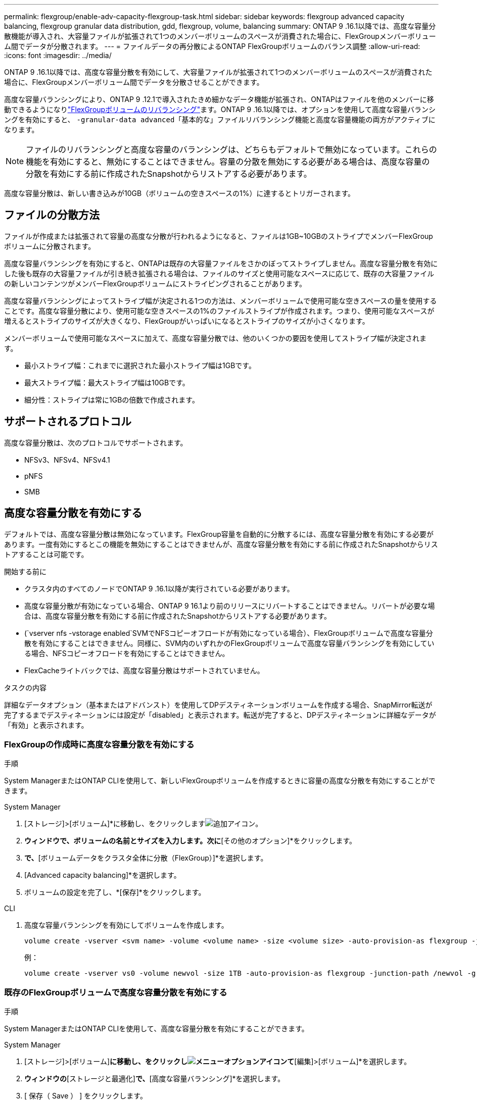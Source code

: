 ---
permalink: flexgroup/enable-adv-capacity-flexgroup-task.html 
sidebar: sidebar 
keywords: flexgroup advanced capacity balancing, flexgroup granular data distribution, gdd, flexgroup, volume, balancing 
summary: ONTAP 9 .16.1以降では、高度な容量分散機能が導入され、大容量ファイルが拡張されて1つのメンバーボリュームのスペースが消費された場合に、FlexGroupメンバーボリューム間でデータが分散されます。 
---
= ファイルデータの再分散によるONTAP FlexGroupボリュームのバランス調整
:allow-uri-read: 
:icons: font
:imagesdir: ../media/


[role="lead"]
ONTAP 9 .16.1以降では、高度な容量分散を有効にして、大容量ファイルが拡張されて1つのメンバーボリュームのスペースが消費された場合に、FlexGroupメンバーボリューム間でデータを分散させることができます。

高度な容量バランシングにより、ONTAP 9 .12.1で導入されたきめ細かなデータ機能が拡張され、ONTAPはファイルを他のメンバーに移動できるようになりlink:manage-flexgroup-rebalance-task.html["FlexGroupボリュームのリバランシング"]ます。ONTAP 9 .16.1以降では、オプションを使用して高度な容量バランシングを有効にすると、 `-granular-data advanced`「基本的な」ファイルリバランシング機能と高度な容量機能の両方がアクティブになります。

[NOTE]
====
ファイルのリバランシングと高度な容量のバランシングは、どちらもデフォルトで無効になっています。これらの機能を有効にすると、無効にすることはできません。容量の分散を無効にする必要がある場合は、高度な容量の分散を有効にする前に作成されたSnapshotからリストアする必要があります。

====
高度な容量分散は、新しい書き込みが10GB（ボリュームの空きスペースの1%）に達するとトリガーされます。



== ファイルの分散方法

ファイルが作成または拡張されて容量の高度な分散が行われるようになると、ファイルは1GB~10GBのストライプでメンバーFlexGroupボリュームに分散されます。

高度な容量バランシングを有効にすると、ONTAPは既存の大容量ファイルをさかのぼってストライプしません。高度な容量分散を有効にした後も既存の大容量ファイルが引き続き拡張される場合は、ファイルのサイズと使用可能なスペースに応じて、既存の大容量ファイルの新しいコンテンツがメンバーFlexGroupボリュームにストライピングされることがあります。

高度な容量バランシングによってストライプ幅が決定される1つの方法は、メンバーボリュームで使用可能な空きスペースの量を使用することです。高度な容量分散により、使用可能な空きスペースの1%のファイルストライプが作成されます。つまり、使用可能なスペースが増えるとストライプのサイズが大きくなり、FlexGroupがいっぱいになるとストライプのサイズが小さくなります。

メンバーボリュームで使用可能なスペースに加えて、高度な容量分散では、他のいくつかの要因を使用してストライプ幅が決定されます。

* 最小ストライプ幅：これまでに選択された最小ストライプ幅は1GBです。
* 最大ストライプ幅：最大ストライプ幅は10GBです。
* 細分性：ストライプは常に1GBの倍数で作成されます。




== サポートされるプロトコル

高度な容量分散は、次のプロトコルでサポートされます。

* NFSv3、NFSv4、NFSv4.1
* pNFS
* SMB




== 高度な容量分散を有効にする

デフォルトでは、高度な容量分散は無効になっています。FlexGroup容量を自動的に分散するには、高度な容量分散を有効にする必要があります。一度有効にするとこの機能を無効にすることはできませんが、高度な容量分散を有効にする前に作成されたSnapshotからリストアすることは可能です。

.開始する前に
* クラスタ内のすべてのノードでONTAP 9 .16.1以降が実行されている必要があります。
* 高度な容量分散が有効になっている場合、ONTAP 9 16.1より前のリリースにリバートすることはできません。リバートが必要な場合は、高度な容量分散を有効にする前に作成されたSnapshotからリストアする必要があります。
* (`vserver nfs -vstorage enabled`SVMでNFSコピーオフロードが有効になっている場合）、FlexGroupボリュームで高度な容量分散を有効にすることはできません。同様に、SVM内のいずれかのFlexGroupボリュームで高度な容量バランシングを有効にしている場合、NFSコピーオフロードを有効にすることはできません。
* FlexCacheライトバックでは、高度な容量分散はサポートされていません。


.タスクの内容
詳細なデータオプション（基本またはアドバンスト）を使用してDPデスティネーションボリュームを作成する場合、SnapMirror転送が完了するまでデスティネーションには設定が「disabled」と表示されます。転送が完了すると、DPデスティネーションに詳細なデータが「有効」と表示されます。



=== FlexGroupの作成時に高度な容量分散を有効にする

.手順
System ManagerまたはONTAP CLIを使用して、新しいFlexGroupボリュームを作成するときに容量の高度な分散を有効にすることができます。

[role="tabbed-block"]
====
.System Manager
--
. [ストレージ]>[ボリューム]*に移動し、をクリックしますimage:icon_add_blue_bg.gif["追加アイコン"]。
. [ボリュームの追加]*ウィンドウで、ボリュームの名前とサイズを入力します。次に*[その他のオプション]*をクリックします。
. [ストレージと最適化]*で、*[ボリュームデータをクラスタ全体に分散（FlexGroup）]*を選択します。
. [Advanced capacity balancing]*を選択します。
. ボリュームの設定を完了し、*[保存]*をクリックします。


--
.CLI
--
. 高度な容量バランシングを有効にしてボリュームを作成します。
+
[source, cli]
----
volume create -vserver <svm name> -volume <volume name> -size <volume size> -auto-provision-as flexgroup -junction-path /<path> -granular-data advanced
----
+
例：

+
[listing]
----
volume create -vserver vs0 -volume newvol -size 1TB -auto-provision-as flexgroup -junction-path /newvol -granular-data advanced
----


--
====


=== 既存のFlexGroupボリュームで高度な容量分散を有効にする

.手順
System ManagerまたはONTAP CLIを使用して、高度な容量分散を有効にすることができます。

[role="tabbed-block"]
====
.System Manager
--
. [ストレージ]>[ボリューム]*に移動し、をクリックしimage:icon_kabob.gif["メニューオプションアイコン"]て*[編集]>[ボリューム]*を選択します。
. [ボリュームの編集]*ウィンドウの*[ストレージと最適化]*で、*[高度な容量バランシング]*を選択します。
. [ 保存（ Save ） ] をクリックします。


--
.CLI
--
. 既存のFlexGroupボリュームを変更して、高度な容量分散を有効にします。
+
[source, cli]
----
volume modify -vserver <svm name> -volume <volume name> -granular-data advanced
----
+
例：

+
[listing]
----
volume modify -vserver vs0 -volume newvol  -granular-data advanced
----


--
====